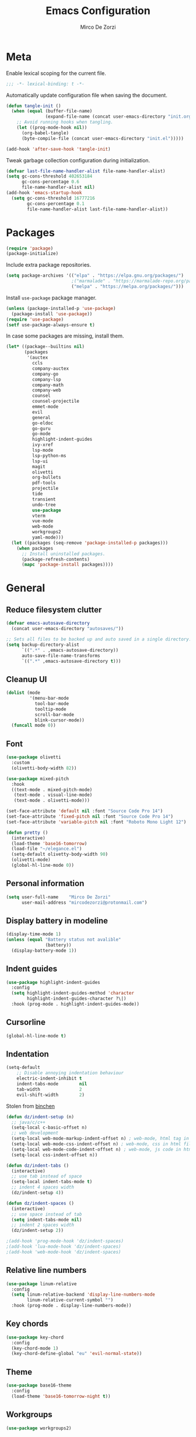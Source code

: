 #+TITLE: Emacs Configuration
#+AUTHOR: Mirco De Zorzi
#+EMAIL: mircodezorzi@protonmail.com

* Meta
Enable lexical scoping for the current file.
#+BEGIN_SRC emacs-lisp :tangle yes
;;; -*- lexical-binding: t -*-
#+END_SRC

Automatically update configuration file when saving the document.
#+BEGIN_SRC emacs-lisp :tangle yes
(defun tangle-init ()
  (when (equal (buffer-file-name)
               (expand-file-name (concat user-emacs-directory "init.org")))
    ;; Avoid running hooks when tangling.
    (let ((prog-mode-hook nil))
      (org-babel-tangle)
      (byte-compile-file (concat user-emacs-directory "init.el")))))

(add-hook 'after-save-hook 'tangle-init)
#+END_SRC

Tweak garbage collection configuration during initialization.
#+BEGIN_SRC emacs-lisp :tangle yes
(defvar last-file-name-handler-alist file-name-handler-alist)
(setq gc-cons-threshold 402653184
      gc-cons-percentage 0.6
      file-name-handler-alist nil)
(add-hook 'emacs-startup-hook
  (setq gc-cons-threshold 16777216
        gc-cons-percentage 0.1
        file-name-handler-alist last-file-name-handler-alist))
#+END_SRC

* Packages
#+BEGIN_SRC emacs-lisp :tangle yes
(require 'package)
(package-initialize)
#+END_SRC

Include extra package repositories.
#+BEGIN_SRC emacs-lisp :tangle yes
(setq package-archives '(("elpa" . "https://elpa.gnu.org/packages/")
                         ;("marmalade" . "https://marmalade-repo.org/packages/")
                         ("melpa" . "https://melpa.org/packages/")))
#+END_SRC

Install =use-package= package manager.
#+BEGIN_SRC emacs-lisp :tangle yes
(unless (package-installed-p 'use-package)
  (package-install 'use-package))
(require 'use-package)
(setf use-package-always-ensure t)
#+END_SRC

In case some packages are missing, install them.
#+BEGIN_SRC emacs-lisp :tangle yes
(let* ((package--builtins nil)
       (packages
        '(auctex
          ccls
          company-auctex
          company-go
          company-lsp
          company-math
          company-web
          counsel
          counsel-projectile
          emmet-mode
          evil
          general
          go-eldoc
          go-guru
          go-mode
          highlight-indent-guides
          ivy-xref
          lsp-mode
          lsp-python-ms
          lsp-ui
          magit
          olivetti
          org-bullets
          pdf-tools
          projectile
          tide
          transient
          undo-tree
          use-package
          vterm
          vue-mode
          web-mode
          workgroups2
          yaml-mode)))
  (let ((packages (seq-remove 'package-installed-p packages)))
    (when packages
      ;; Install uninstalled packages.
      (package-refresh-contents)
      (mapc 'package-install packages))))
#+END_SRC

* General
** Reduce filesystem clutter
#+BEGIN_SRC emacs-lisp :tangle yes
(defvar emacs-autosave-directory
  (concat user-emacs-directory "autosaves/"))

;; Sets all files to be backed up and auto saved in a single directory.
(setq backup-directory-alist
      `((".*" . ,emacs-autosave-directory))
      auto-save-file-name-transforms
      `((".*" ,emacs-autosave-directory t)))
#+END_SRC

** Cleanup UI
#+BEGIN_SRC emacs-lisp :tangle yes
(dolist (mode
         '(menu-bar-mode
           tool-bar-mode       
           tooltip-mode
           scroll-bar-mode     
           blink-cursor-mode)) 
  (funcall mode 0))
#+END_SRC

** Font
#+BEGIN_SRC emacs-lisp :tangle yes
(use-package olivetti
  :custom
  (olivetti-body-width 82))

(use-package mixed-pitch
  :hook
  ((text-mode . mixed-pitch-mode)
   (text-mode . visual-line-mode)
   (text-mode . olivetti-mode)))

(set-face-attribute 'default nil :font "Source Code Pro 14")
(set-face-attribute 'fixed-pitch nil :font "Source Code Pro 14")
(set-face-attribute 'variable-pitch nil :font "Roboto Mono Light 12")
#+END_SRC

#+BEGIN_SRC emacs-lisp :tangle yes
(defun pretty () 
  (interactive)
  (load-theme 'base16-tomorrow)
  (load-file "~/elegance.el")
  (setq-default olivetty-body-width 90)
  (olivetti-mode)
  (global-hl-line-mode 0))
#+END_SRC

** Personal information
#+BEGIN_SRC emacs-lisp :tangle yes
(setq user-full-name    "Mirco De Zorzi"
      user-mail-address "mircodezorzi@protonmail.com")
#+END_SRC

** Display battery in modeline
#+BEGIN_SRC emacs-lisp :tangle yes
(display-time-mode 1)
(unless (equal "Battery status not avalible"
               (battery))
  (display-battery-mode 1))
#+END_SRC

** Indent guides
#+BEGIN_SRC emacs-lisp :tangle yes
(use-package highlight-indent-guides
  :config
  (setq highlight-indent-guides-method 'character
        highlight-indent-guides-character ?\|)
  :hook (prog-mode . highlight-indent-guides-mode))
#+END_SRC

** Cursorline
#+BEGIN_SRC emacs-lisp :tangle yes
(global-hl-line-mode t)
#+END_SRC

** Indentation
#+BEGIN_SRC emacs-lisp :tangle yes
(setq-default
    ;; Disable annoying indentation behaviour
    electric-indent-inhibit t
    indent-tabs-mode        nil
    tab-width               2
    evil-shift-width        2)
#+END_SRC

Stolen from [[http://blog.binchen.org/posts/easy-indentation-setup-in-emacs-for-web-development.html][binchen]]
#+BEGIN_SRC emacs-lisp :tangle yes
(defun dz/indent-setup (n)
  ;; java/c/c++
  (setq-local c-basic-offset n)
  ;; web development
  (setq-local web-mode-markup-indent-offset n) ; web-mode, html tag in html file
  (setq-local web-mode-css-indent-offset n) ; web-mode, css in html file
  (setq-local web-mode-code-indent-offset n) ; web-mode, js code in html file
  (setq-local css-indent-offset n))

(defun dz/indent-tabs ()
  (interactive)
  ;; use tab instead of space
  (setq-local indent-tabs-mode t)
  ;; indent 4 spaces width
  (dz/indent-setup 4))

(defun dz/indent-spaces ()
  (interactive)
  ;; use space instead of tab
  (setq indent-tabs-mode nil)
  ;; indent 2 spaces width
  (dz/indent-setup 2))

;(add-hook 'prog-mode-hook 'dz/indent-spaces)
;(add-hook 'lua-mode-hook 'dz/indent-spaces)
;(add-hook 'web-mode-hook 'dz/indent-spaces)
#+END_SRC

** Relative line numbers
#+BEGIN_SRC emacs-lisp :tangle yes
(use-package linum-relative
  :config
  (setq linum-relative-backend 'display-line-numbers-mode
        linum-relative-current-symbol "")
  :hook (prog-mode . display-line-numbers-mode))
#+END_SRC

** Key chords
#+BEGIN_SRC emacs-lisp :tangle yes
(use-package key-chord
  :config
  (key-chord-mode 1)
  (key-chord-define-global "eu" 'evil-normal-state))
#+END_SRC

** Theme
#+BEGIN_SRC emacs-lisp :tangle yes
(use-package base16-theme
  :config
  (load-theme 'base16-tomorrow-night t))
#+END_SRC

** Workgroups
#+BEGIN_SRC emacs-lisp :tangle yes
(use-package workgroups2)
#+END_SRC

* Evil Mode
#+BEGIN_SRC emacs-lisp :tangle yes
(use-package general :config (general-override-mode))
(use-package evil
  :config
  (evil-mode)

  :custom
	(scroll-step                     1)
	(scroll-conservatively           10000)
  (evil-search-module              'evil-search)
  (evil-ex-complete-emacs-commands nil)
  (evil-shift-round                nil)
  (evil-vsplit-window-right        t)
  (evil-split-window-below         t)
  (evil-want-C-u-scroll            t)
	(popup-use-optimized-column-computation nil)

  :config
  (general-define-key
    :states '(normal visual motion)
      "d" 'evil-backward-char
      "n" 'evil-forward-char
      "h" 'evil-next-line
      "t" 'evil-previous-line

      "s" 'evil-ex

      "j" 'evil-delete
      "k" 'evil-find-char-to

      "l" 'evil-search-next
      "L" 'evil-search-previous

      "D" 'evil-beginning-of-line
      "N" 'evil-end-of-line
      "H" (kbd "5h")
      "T" (kbd "5t")

      "C-d" 'evil-window-left
      "C-h" 'evil-window-down
      "C-t" 'evil-window-up
      "C-n" 'evil-window-right))
#+END_SRC

* Language Server
** lsp-mode
#+BEGIN_SRC emacs-lisp :tangle yes
(use-package lsp-mode
  :commands lsp
  :bind (:map evil-normal-state-map
          ("g r" . lsp-find-references)
          ("SPC s" . swiper-isearch))
  :config
  (setq lsp-eldoc-hook nil)
  :hook ((c++-mode c-mode go-mode latex-mode python-mode) . lsp))
#+END_SRC

** lsp-ui
#+BEGIN_SRC emacs-lisp :tangle yes
(use-package lsp-ui
  :commands lsp-ui-mode
  :config
  (setq lsp-ui-doc-enable    t
        lsp-ui-doc-position  'at-point
        lsp-ui-doc-border    "white"))
#+END_SRC

** Company
#+BEGIN_SRC emacs-lisp :tangle yes
(use-package company-lsp
  :commands company-lsp
  :config
  (setq company-minimum-prefix-length 1)
  (push 'company-lsp company-backends))
#+END_SRC

* Languages
** C++
#+BEGIN_SRC emacs-lisp :tangle yes
(use-package ccls
  :config
  ;(setq ccls-executable "ccls"
  ;      lsp-prefer-flymake nil)
  ;(setq-default flycheck-disabled-checkers '(c/c++-clang c/c++-cppcheck c/c++-gcc))
  :hook ((c-mode c++-mode objc-mode cuda-mode) .
         (lambda () (require 'ccls) (lsp))))
#+END_SRC

*** XRefs
#+BEGIN_SRC emacs-lisp :tangle yes
(use-package ivy-xref
  :config
  (setq xref-show-definitions-function #'ivy-xref-show-defs
        xref-show-xrefs-function       #'ivy-xref-show-xrefs))
#+END_SRC

** Python
#+BEGIN_SRC emacs-lisp :tangle yes
(use-package lsp-python-ms
  :init (setq lsp-python-ms-auto-install-server t)
  :hook (python-mode . (lambda ()
                          (require 'lsp-python-ms)
                          (lsp))))
#+END_SRC

** Golang
#+BEGIN_SRC emacs-lisp :tangle yes
(use-package go-mode)

(use-package company-go
  :init

  (setq company-go-show-annotation t)
  (setq company-tooltip-limit 20)
  :hook (go-mode .
            (lambda ()
              (set (make-local-variable 'company-backends) '(company-go))
              (company-mode))))
#+END_SRC

#+BEGIN_SRC emacs-lisp :tangle yes
(use-package go-eldoc
  :defer t
  :hook (go-mode . go-eldoc-setup))
#+END_SRC

#+BEGIN_SRC emacs-lisp :tangle yes
(use-package go-guru
  :defer t
  :hook (go-mode . go-guru-hl-identifier-mode))
#+END_SRC

** Javascript/Typescript
#+BEGIN_SRC emacs-lisp :tangle yes
(use-package tide
  :ensure t
  :after (typescript-mode company flycheck)
  :hook ((typescript-mode . tide-setup)
         (typescript-mode . tide-hl-identifier-mode)))
#+END_SRC

** Web 
#+BEGIN_SRC emacs-lisp :tangle yes
(use-package web-mode
  :config
  (setq web-mode-enable-current-element-highlight t)
  :mode ("\\.ts\\'" "\\.html?\\'" "\\.css?\\'" "\\.js\\'"))
#+END_SRC

#+BEGIN_SRC emacs-lisp :tangle yes
(use-package company-web)
(use-package yasnippet)
(use-package css-mode)
#+END_SRC

*** Vue
#+BEGIN_SRC emacs-lisp :tangle yes
(use-package vue-mode
  :custom-face (mmm-default-submode-face ((t (:background "#181818" 
                                              :extend t)))))
#+END_SRC

*** Emmet
#+BEGIN_SRC emacs-lisp :tangle yes
(use-package emmet-mode
  :preface (defvar emmet-mode-keymap (make-sparse-keymap))
  :bind (:map emmet-mode-keymap
          ("C-TAB" . emmet-expand-line))
  :hook ((css-mode web-mode html-mode) . emmet-mode))
#+END_SRC

#+BEGIN_SRC emacs-lisp :tangle yes
;(eval-after-load "web-mode"
;  '(set-face-background 'web-mode-current-element-highlight-face "#181818"))

(defun my-web-mode-hook ()
  "Hooks for Web mode."
  (setq web-mode-markup-indent-offset 2)
  (setq web-mode-code-indent-offset 2)
  (setq web-mode-css-indent-offset 2)

  (set (make-local-variable 'company-backends) '(company-css company-web-html company-yasnippet company-files)))

(add-hook 'web-mode-hook 'prog-mode-hook)    
(add-hook 'web-mode-hook 'my-web-mode-hook)    
(add-hook 'web-mode-hook 'company-mode)    

(add-hook 'web-mode-before-auto-complete-hooks
    '(lambda ()
     (let ((web-mode-cur-language
  	    (web-mode-language-at-pos)))
               (if (string= web-mode-cur-language "php")
    	   (yas-activate-extra-mode 'php-mode)
      	 (yas-deactivate-extra-mode 'php-mode))
               (if (string= web-mode-cur-language "css")
    	   (setq emmet-use-css-transform t)
      	 (setq emmet-use-css-transform nil)))))

#+END_SRC

* File Types
** Org
#+BEGIN_SRC emacs-lisp :tangle yes
(use-package org
  :config
  (add-to-list 'org-src-lang-modes '("x86asm" . asm) '("cmake" . text))
  
  :custom
  (org-directory "~/org")

  ;:hook ((org-mode . org-indent-mode)
  ;       (org-mode . flyspell-mode))

  ;:custom-face (org-block ((t (:background "#f0f0f0" 
  ;                             :extend t))))

  :custom-face (org-block ((t (:background "#181818" 
                               :extend t)))))
#+END_SRC

#+BEGIN_SRC emacs-lisp :tangle yes
;(use-package org-bullets
;  :after org
;  :custom
;  (org-ellipsis "⬎")
;  :hook (org-mode . org-bullets-mode))
#+END_SRC

** LaTeX
#+BEGIN_SRC emacs-lisp :tangle yes
(use-package company-auctex)
(use-package company-math)

(add-hook 'LaTeX-mode-hook 'TeX-fold-mode)
(add-hook 'LaTeX-mode-hook 'latex-math-mode)
(add-hook 'LaTeX-mode-hook 'prettify-symbols-mode)
(add-hook 'LaTeX-mode-hook 'TeX-fold-buffer t)
#+END_SRC

** YAML
#+BEGIN_SRC emacs-lisp :tangle yes
(use-package yaml-mode
  :mode ("\\.yml$" . yaml-mode))
#+END_SRC
* Snippets
#+BEGIN_SRC emacs-lisp
(use-package yasnippet
  :bind (:map yas-minor-mode-map
          ("TAB" . yas-expand))
  :config
  (add-to-list 'yas-snippet-dirs "~/.emacs.d/snippets")
  (yas-global-mode t)
  (yas-reload-all))

(use-package yasnippet-snippets)
#+END_SRC

* Tools
** PDF Tools
#+BEGIN_SRC emacs-lisp :tangle yes
(add-to-list 'auto-mode-alist '("\\.pdf\\'" . pdf-tools-install))
(add-hook 'pdf-view-mode-hook
          (lambda () (setq header-line-format nil)))

(setq TeX-view-program-selection '((output-pdf "PDF Tools"))
      TeX-source-correlate-start-server t)

;; Update PDF buffers after successful LaTeX runs
(add-hook 'TeX-after-compilation-finished-functions
           #'TeX-revert-document-buffer)
#+END_SRC

** Undo Tree
#+BEGIN_SRC emacs-lisp :tangle yes
(use-package undo-tree
  ;:bind (:map evil-normal-state-map
  ;        ("C-u" . undo-tree-visualize))
  :config
  (global-undo-tree-mode)
  (evil-set-undo-system 'undo-tree))
#+END_SRC

** Ivy, Counsel, Swiper, and Projectile
#+BEGIN_SRC emacs-lisp :tangle yes
(defun dz/find-file ()
  "Call `counsel-projectile-find-file' if `projectile-project-p', otherwise fallback to `counsel-find-files'."
  (interactive)
  (if (projectile-project-p)
      (counsel-projectile-find-file)
      (counsel-find-file)))
#+END_SRC

*** Ivy
#+BEGIN_SRC emacs-lisp :tangle yes
(use-package ivy
  :bind (:map ivy-mode-map
          ("C-'" . ivy-avy))
  :config
  (ivy-mode 1)
  :custom
  (ivy-use-virtual-buffers   t)
  (ivy-height                10)
  (ivy-count-format          "")
  (ivy-initial-inputs-alist  nil)
  (ivy-re-builders-alist     '((t . ivy--regex-ignore-order))))
#+END_SRC

*** Counsel
#+BEGIN_SRC emacs-lisp :tangle yes
(use-package counsel
  :after (ivy projectile swiper)
  :bind (:map evil-normal-state-map
          ("SPC SPC" . counsel-M-x)
          ("SPC C-p" . counsel-projectile-switch-project)
          ("C-p" . dz/find-file)))
#+END_SRC

*** Swiper
#+BEGIN_SRC emacs-lisp :tangle yes
(use-package swiper)
#+END_SRC

*** Projectile
#+BEGIN_SRC emacs-lisp :tangle yes
(use-package projectile
  :config
  (projectile-mode)
  :custom
  (projectile-enable-caching     t)
  (projectile-completion-system 'ivy))

(use-package counsel-projectile
  :after (counsel projectile))
#+END_SRC

** VTerm
#+BEGIN_SRC emacs-lisp :tangle yes
(use-package vterm
 :preface (setq vterm-install t))
#+END_SRC

** Magit
#+BEGIN_SRC emacs-lisp :tangle yes
(use-package magit)
#+END_SRC
* Miscellaneous dz/functions
** Wrap org source code blocks
#+BEGIN_SRC emacs-lisp :tangle yes
(setq def-language "")

(defun dz/org-wrap-source ()
  (interactive)
  (let ((lang (read-string (format "Language [%s]: " def-language) nil nil def-language))
        (start (min (point) (mark)))
        (end (max (point) (mark))))
    (goto-char end)
    (unless (bolp)
      (newline))
    (insert "#+END_SRC\n")
    (goto-char start)
    (unless (bolp)
      (newline))
    (setq def-language lang)
    (insert (format "#+BEGIN_SRC %s\n" def-language))))

(define-key evil-visual-state-map (kbd "SPC w") 'dz/org-wrap-source)
#+END_SRC

** Reload configuration
#+BEGIN_SRC emacs-lisp :tangle yes
;(defun dz/reload ()
;  (interactive)
;  (org-babel-load-file "~/.emacs.d/config.org"))
;
;(define-key evil-normal-state-map (kbd "SPC r") 'dz/reload)
#+END_SRC

** Open configuration
#+BEGIN_SRC emacs-lisp :tangle yes
(defun dz/open-config ()
  (interactive)
  (find-file "~/.emacs.d/init.org"))

(define-key evil-normal-state-map (kbd "SPC o c") 'dz/open-config)
#+END_SRC
